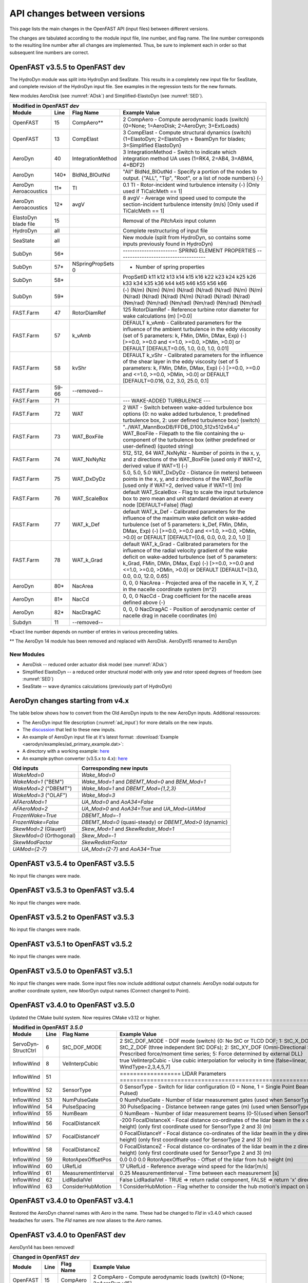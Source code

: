 .. _api_change:

API changes between versions
============================

This page lists the main changes in the OpenFAST API (input files) between different versions.

The changes are tabulated according to the module input file, line number, and flag name.
The line number corresponds to the resulting line number after all changes are implemented.
Thus, be sure to implement each in order so that subsequent line numbers are correct.



OpenFAST v3.5.5 to OpenFAST dev
----------------------------------

The HydroDyn module was split into HydroDyn and SeaState.  This results in a
completely new input file for SeaState, and complete revision of the HydroDyn
input file.  See examples in the regression tests for the new formats.

New modules AeroDisk (see :numref:`ADsk`) and Simplified-ElastoDyn (see :numref:`SED`).

============================================= ======= ==================== ========================================================================================================================================================================================================
Modified in OpenFAST `dev`
-----------------------------------------------------------------------------------------------------------------------------------------------------------------------------------------------------------------------------------------------------------------------------------
Module                                        Line    Flag Name            Example Value
============================================= ======= ==================== ========================================================================================================================================================================================================
OpenFAST                                      15      CompAero\**          2   CompAero        - Compute aerodynamic loads (switch) {0=None; 1=AeroDisk; 2=AeroDyn; 3=ExtLoads}
OpenFAST                                      13      CompElast            3   CompElast       - Compute structural dynamics (switch) {1=ElastoDyn; 2=ElastoDyn + BeamDyn for blades; 3=Simplified ElastoDyn}
AeroDyn                                       40      IntegrationMethod    3   IntegrationMethod  - Switch to indicate which integration method UA uses (1=RK4, 2=AB4, 3=ABM4, 4=BDF2)
AeroDyn                                       140\*   BldNd_BlOutNd        "All"  BldNd_BlOutNd   - Specify a portion of the nodes to output. {"ALL", "Tip", "Root", or a list of node numbers} (-)
AeroDyn Aeroacoustics                         11\*    TI                   0.1 TI   - Rotor-incident wind turbulence intensity (-) [Only used if TiCalcMeth == 1]
AeroDyn Aeroacoustics                         12\*    avgV                 8 avgV   - Average wind speed used to compute the section-incident turbulence intensity (m/s) [Only used if TiCalcMeth == 1]
ElastoDyn blade file                          15                           Removal of the `PitchAxis` input column
HydroDyn                                       all                         Complete restructuring of input file
SeaState                                       all                         New module (split from HydroDyn, so contains some inputs previously found in HydroDyn)
SubDyn                                        56\*                                             ----------------------- SPRING ELEMENT PROPERTIES -------------------------------------
SubDyn                                        57\*    NSpringPropSets  0                         - Number of spring properties
SubDyn                                        58\*                                             PropSetID   k11     k12     k13     k14     k15     k16     k22     k23     k24     k25     k26     k33     k34     k35     k36     k44      k45      k46      k55      k56      k66
SubDyn                                        59\*                                             (-)      (N/m)   (N/m)   (N/m)  (N/rad) (N/rad) (N/rad)  (N/m)   (N/m)  (N/rad) (N/rad) (N/rad)  (N/m)  (N/rad) (N/rad) (N/rad) (Nm/rad) (Nm/rad) (Nm/rad) (Nm/rad) (Nm/rad) (Nm/rad)  
FAST.Farm                                     47      RotorDiamRef         125           RotorDiamRef       - Reference turbine rotor diameter for wake calculations (m) [>0.0]
FAST.Farm                                     57      k_vAmb               DEFAULT       k_vAmb        - Calibrated parameters for the influence of the ambient turbulence in the eddy viscosity (set of 5 parameters: k, FMin, DMin, DMax, Exp) (-) [>=0.0, >=0.0 and <=1.0, >=0.0, >DMin, >0.0] or DEFAULT [DEFAULT=0.05, 1.0, 0.0, 1.0, 0.01]
FAST.Farm                                     58      kvShr                DEFAULT       k_vShr        - Calibrated parameters for the influence of the shear layer in the eddy viscosity (set of 5 parameters: k, FMin, DMin, DMax, Exp) (-) [>=0.0, >=0.0 and <=1.0, >=0.0, >DMin, >0.0] or DEFAULT [DEFAULT=0.016, 0.2, 3.0, 25.0, 0.1]
FAST.Farm                                     59-66   --removed--
FAST.Farm                                     71                           --- WAKE-ADDED TURBULENCE ---
FAST.Farm                                     72       WAT                 2                  WAT                - Switch between wake-added turbulence box options {0: no wake added turbulence, 1: predefined turbulence box, 2: user defined turbulence box} (switch)
FAST.Farm                                     73       WAT_BoxFile         "../WAT_MannBoxDB/FFDB_D100_512x512x64.u" WAT_BoxFile  - Filepath to the file containing the u-component of the turbulence box (either predefined or user-defined) (quoted string)
FAST.Farm                                     74       WAT_NxNyNz          512, 512, 64       WAT_NxNyNz         - Number of points in the x, y, and z directions of the WAT_BoxFile [used only if WAT=2, derived value if WAT=1] (-)
FAST.Farm                                     75       WAT_DxDyDz          5.0, 5.0, 5.0      WAT_DxDyDz         - Distance (in meters) between points in the x, y, and z directions of the WAT_BoxFile [used only if WAT=2, derived value if WAT=1] (m)
FAST.Farm                                     76       WAT_ScaleBox        default            WAT_ScaleBox       - Flag to scale the input turbulence box to zero mean and unit standard deviation at every node [DEFAULT=False] (flag)
FAST.Farm                                     77       WAT_k_Def           default            WAT_k_Def          - Calibrated parameters for the influence of the maximum wake deficit on wake-added turbulence (set of 5 parameters: k_Def, FMin, DMin, DMax, Exp) (-) [>=0.0, >=0.0 and <=1.0, >=0.0, >DMin, >0.0] or DEFAULT [DEFAULT=[0.6, 0.0, 0.0, 2.0, 1.0 ]]
FAST.Farm                                     78       WAT_k_Grad          default            WAT_k_Grad         - Calibrated parameters for the influence of the radial velocity gradient of the wake deficit on wake-added turbulence (set of 5 parameters: k_Grad, FMin, DMin, DMax, Exp) (-) [>=0.0, >=0.0 and <=1.0, >=0.0, >DMin, >0.0] or DEFAULT [DEFAULT=[3.0, 0.0, 0.0, 12.0, 0.65]                   
AeroDyn                                       80\*     NacArea             0, 0, 0            NacArea            - Projected area of the nacelle in X, Y, Z in the nacelle coordinate system (m^2)
AeroDyn                                       81\*     NacCd               0, 0, 0            NacCd              - Drag coefficient for the nacelle areas defined above (-)
AeroDyn                                       82\*     NacDragAC           0, 0, 0            NacDragAC          - Position of aerodynamic center of nacelle drag in nacelle coordinates (m)
Subdyn                                        11       --removed--
============================================= ======= ==================== ========================================================================================================================================================================================================

\*Exact line number depends on number of entries in various preceeding tables.

\*\* The AeroDyn 14 module has been removed and replaced with AeroDisk.  AeroDyn15 renamed to AeroDyn

New Modules
~~~~~~~~~~~

- AeroDisk             -- reduced order actuator disk model  (see :numref:`ADsk`)
- Simplified ElastoDyn -- a reduced order structural model with only yaw and rotor speed degrees of freedom (see :numref:`SED`)
- SeaState             -- wave dynamics calculations (previously part of HydroDyn)


.. _api_change_ad4x:

AeroDyn changes starting from v4.x
----------------------------------

The table below shows how to convert from the Old AeroDyn inputs to the new AeroDyn inputs.
Additional ressources:

- The AeroDyn input file description (:numref:`ad_input`) for more details on the new inputs.

- The `discussion <https://github.com/OpenFAST/openfast/discussions/1895>`__ that led to these new inputs.

- An example of AeroDyn input file at it's latest format: :download:`Example <aerodyn/examples/ad_primary_example.dat>`: 

- A directory with a working example: `here <https://github.com/OpenFAST/r-test/blob/dev/modules/aerodyn/ad_BAR_OLAF/OpenFAST_BAR_00_AeroDyn.dat>`__

- An example python converter (v3.5.x to 4.x): `here <https://github.com/OpenFAST/openfast_toolbox/blob/dev/openfast_toolbox/converters/examples/Main_AD30_AD40.py>`__


=========================== ========================================================= 
Old inputs                  Corresponding new inputs                                  
=========================== ========================================================= 
`WakeMod=0`                 `Wake_Mod=0`                                              
`WakeMod=1` ("BEM")         `Wake_Mod=1` and `DBEMT_Mod=0` and `BEM_Mod=1`            
`WakeMod=2` ("DBEMT")       `Wake_Mod=1` and `DBEMT_Mod={1,2,3}`                      
`WakeMod=3` ("OLAF")        `Wake_Mod=3`                                              
`AFAeroMod=1`               `UA_Mod=0` and `AoA34=False`                              
`AFAeroMod=2`               `UA_Mod>0` and `AoA34=True` and `UA_Mod=UAMod`
`FrozenWake=True`           `DBEMT_Mod=-1`                                            
`FrozenWake=False`          `DBEMT_Mod=0` (quasi-steady) or `DBEMT_Mod>0` (dynamic)   
`SkewMod=2` (Glauert)       `Skew_Mod=1` and `SkewRedistr_Mod=1`                      
`SkewMod=0` (Orthogonal)    `Skew_Mod=-1`                                             
`SkewModFactor`             `SkewRedistrFactor`
`UAMod={2-7}`               `UA_Mod={2-7}` and `AoA34=True`                           
=========================== ========================================================= 


OpenFAST v3.5.4 to OpenFAST v3.5.5
----------------------------------

No input file changes were made.


OpenFAST v3.5.3 to OpenFAST v3.5.4 
----------------------------------

No input file changes were made.


OpenFAST v3.5.2 to OpenFAST v3.5.3 
----------------------------------

No input file changes were made.


OpenFAST v3.5.1 to OpenFAST v3.5.2 
----------------------------------

No input file changes were made.


OpenFAST v3.5.0 to OpenFAST v3.5.1 
----------------------------------

No input file changes were made.  Some input files now include additional
output channels:  AeroDyn nodal outputs for another coordinate system, new
MoorDyn output names (Connect changed to Point).



OpenFAST v3.4.0 to OpenFAST v3.5.0 
----------------------------------

Updated the CMake build system.  Now requires CMake v3.12 or higher.

============================================= ==== ==================== ========================================================================================================================================================================================================
Modified in OpenFAST `3.5.0`
--------------------------------------------------------------------------------------------------------------------------------------------------------------------------------------------------------------------------------------------------------------------------------
Module                                        Line  Flag Name           Example Value
============================================= ==== ==================== ========================================================================================================================================================================================================
ServoDyn-StructCtrl                            6   StC_DOF_MODE         2   StC_DOF_MODE - DOF mode (switch) {0: No StC or TLCD DOF; 1: StC_X_DOF, StC_Y_DOF, and/or StC_Z_DOF (three independent StC DOFs); 2: StC_XY_DOF (Omni-Directional StC); 3: TLCD; 4: Prescribed force/moment time series; 5: Force determined by external DLL}
InflowWind                                     8   VelInterpCubic              true   VelInterpCubic      - Use cubic interpolation for velocity in time (false=linear, true=cubic) [Used with WindType=2,3,4,5,7]
InflowWind                                     51                       ================== LIDAR Parameters ===========================================================================
InflowWind                                     52  SensorType                     0   SensorType          - Switch for lidar configuration (0 = None, 1 = Single Point Beam(s), 2 = Continuous, 3 = Pulsed)
InflowWind                                     53  NumPulseGate                   0   NumPulseGate        - Number of lidar measurement gates (used when SensorType = 3)
InflowWind                                     54  PulseSpacing                  30   PulseSpacing        - Distance between range gates (m) (used when SensorType = 3)
InflowWind                                     55  NumBeam                        0   NumBeam             - Number of lidar measurement beams (0-5)(used when SensorType = 1)
InflowWind                                     56  FocalDistanceX              -200   FocalDistanceX      - Focal distance co-ordinates of the lidar beam in the x direction (relative to hub height) (only first coordinate used for SensorType 2 and 3) (m)
InflowWind                                     57  FocalDistanceY                 0   FocalDistanceY      - Focal distance co-ordinates of the lidar beam in the y direction (relative to hub height) (only first coordinate used for SensorType 2 and 3) (m)
InflowWind                                     58  FocalDistanceZ                 0   FocalDistanceZ      - Focal distance co-ordinates of the lidar beam in the z direction (relative to hub height) (only first coordinate used for SensorType 2 and 3) (m)
InflowWind                                     59  RotorApexOffsetPos   0.0 0.0 0.0   RotorApexOffsetPos  - Offset of the lidar from hub height (m)
InflowWind                                     60  URefLid                       17   URefLid             - Reference average wind speed for the lidar[m/s]
InflowWind                                     61  MeasurementInterval         0.25   MeasurementInterval - Time between each measurement [s]
InflowWind                                     62  LidRadialVel               False   LidRadialVel        - TRUE => return radial component, FALSE => return 'x' direction estimate
InflowWind                                     63  ConsiderHubMotion              1   ConsiderHubMotion   - Flag whether to consider the hub motion's impact on Lidar measurements
============================================= ==== ==================== ========================================================================================================================================================================================================



OpenFAST v3.4.0 to OpenFAST v3.4.1 
----------------------------------

Restored the AeroDyn channel names with `Aero` in the name.  These had be
changed to `Fld` in v3.4.0 which caused headaches for users.  The `Fld` names
are now aliases to the `Aero` names.


OpenFAST v3.4.0 to OpenFAST dev
----------------------------------

AeroDyn14 has been removed!

============================================= ==== ================= ========================================================================================================================================================================================================
Changed in OpenFAST `dev`
-----------------------------------------------------------------------------------------------------------------------------------------------------------------------------------------------------------------------------------------------------------------------------
Module                                        Line  Flag Name        Example Value
============================================= ==== ================= ========================================================================================================================================================================================================
OpenFAST                                      15   CompAero             2   CompAero        - Compute aerodynamic loads (switch) {0=None; 2=AeroDyn v15}
============================================= ==== ================= ========================================================================================================================================================================================================





OpenFAST v3.3.0 to OpenFAST v3.4.0 
----------------------------------

============================================= ==== ================= ========================================================================================================================================================================================================
Added in OpenFAST `3.4.0`
-----------------------------------------------------------------------------------------------------------------------------------------------------------------------------------------------------------------------------------------------------------------------------
Module                                        Line  Flag Name        Example Value
============================================= ==== ================= ========================================================================================================================================================================================================
FAST.Farm                                     42\* ModWake           1          Mod_Wake          - Switch between wake formulations {1:Polar, 2:Curl, 3:Cartesian} (-) (switch)
FAST.Farm                                     67   CurlSection       --- CURLED-WAKE PARAMETERS [only used if Mod_Wake=2 or 3] ---
FAST.Farm                                     68   Swirl             DEFAULT    Swirl             - Switch to include swirl velocities in wake (-) (switch) [DEFAULT=True]
FAST.Farm                                     69   k_VortexDecay     DEFAULT    k_VortexDecay     - Vortex decay constant for curl (-) [DEFAULT=0.01] [only used if Mod_Wake=2]
FAST.Farm                                     70   NumVortices       DEFAULT    NumVortices       - The number of vortices in the curled wake model (-) [DEFAULT=100] [only used if Mod_Wake=2]
FAST.Farm                                     71   sigma_D           DEFAULT    sigma_D           - The width of the vortices in the curled wake model non-dimensionalized by rotor diameter (-) [DEFAULT=0.2] [only used if Mod_Wake=2]
FAST.Farm                                     72   FilterInit        DEFAULT    FilterInit        - Switch to filter the initial wake plane deficit and select the number of grid points for the filter {0: no filter, 1: filter of size 1} or DEFAULT [DEFAULT=1] (switch)
FAST.Farm                                     73   k_vCurl           DEFAULT    k_vCurl           - Calibrated parameter for scaling the eddy viscosity in the curled-wake model (-) [>=0] or DEFAULT [DEFAULT=2.0 ]  
FAST.Farm                                     74   Mod_Projection    DEFAULT    Mod_Projection    - Switch to select how the wake plane velocity is projected in AWAE {1: keep all components, 2: project against plane normal} or DEFAULT [DEFAULT=1: if Mod_Wake is 1 or 3, or DEFAULT=2: if Mod_Wake is 2] (switch)
FAST.Farm                                     91   OutAllPlanes      DEFAULT    OutAllPlanes      - Output all wake planes at all time steps. [DEFAULT=False]
AeroDyn 15                                    13   Buoyancy          True       Buoyancy          - Include buoyancy effects? (flag)
AeroDyn 15                                    65   HubPropsSection   ======  Hub Properties ============================================================================== [used only when Buoyancy=True]
AeroDyn 15                                    66   VolHub            7.0        VolHub            - Hub volume (m^3)
AeroDyn 15                                    67   HubCenBx          0.5        HubCenBx          - Hub center of buoyancy x direction offset (m)
AeroDyn 15                                    68   NacPropsSection   ======  Nacelle Properties ========================================================================== [used only when Buoyancy=True]
AeroDyn 15                                    69   VolNac            32.0       VolNac            - Nacelle volume (m^3)
AeroDyn 15                                    70   NacCenB           0.4,0,0    NacCenB           - Position of nacelle center of buoyancy from yaw bearing in nacelle coordinates (m)
AeroDyn 15                                    71   TFinPropsSection  ======  Tail fin Aerodynamics ======================================================================== 
AeroDyn 15                                    72   TFinAero          True      TFinAero            - Calculate tail fin aerodynamics model (flag)
AeroDyn 15                                    73   TFinFile\$        "AD_Fin.dat"  TFinFile        - Input file for tail fin aerodynamics [used only when TFinAero=True]
AeroDyn 15                                         TwrCb             1.0        [additional column in *Tower Influence and Aerodynamics* table]
AeroDyn blade                                      BlCb              0.187      [additional column in *Blade Properties* table]
AeroDyn blade                                      BlCenBn           0.3        [additional column in *Blade Properties* table]
AeroDyn blade                                      BlCenBt           0.1        [additional column in *Blade Properties* table]
OLAF                                          18   nNWPanelFree      180       nNWPanelFree       - Number of free near-wake panels (-) {default: nNWPanels}
OLAF                                          19   nFWPanels         900       nFWPanels          - Number of far-wake panels (-) {default: 0}
OLAF                                          20   nFWPanelsFree     0         nFWPanelsFree      - Number of free far-wake panels (-) {default: nFWPanels}
============================================= ==== ================= ========================================================================================================================================================================================================

\*Exact line number depends on number of entries in various preceeding tables.

\$ The content of the tail fin input file is described in :numref:`TF_tf_input-file`.

**New Default Values**:
The following default value were changed 

- OLAF *VelocityMethod* is now 2 (particle tree), previous value 1 (n^2 BiotSavart law on segments). 
- OLAF *WakeRegMethod* is now 3 (increasing with wake age), previous value was 1 (constant).
- OLAF *nVTKBlades* is now 0 (no wake panels output), previous value was 1 (wake panels output for blade 1)


============================================= ==== =============== ========================================================================================================================================================================================================
Removed in OpenFAST v3.4.0
---------------------------------------------------------------------------------------------------------------------------------------------------------------------------------------------------------------------------------------------------------------------------
Module                                        Line  Flag Name        Example Value
============================================= ==== =============== ========================================================================================================================================================================================================
OLAF                                          18   WakeLength      900     WakeLength         Total wake distance [integer] (number of time steps)
OLAF                                          19   FreeWakeLength  0       FreeWakeLength     Wake length that is free [integer] (number of time steps) {default: WakeLength}
============================================= ==== =============== ========================================================================================================================================================================================================



OpenFAST v3.2.0 to OpenFAST v3.3.0
----------------------------------


============================================= ==== ================= ========================================================================================================================================================================================================
Added in OpenFAST `3.3.0`
-----------------------------------------------------------------------------------------------------------------------------------------------------------------------------------------------------------------------------------------------------------------------------
Module                                        Line  Flag Name        Example Value
============================================= ==== ================= ========================================================================================================================================================================================================
FAST.Farm                                     9    ModWaveField      2           Mod_WaveField     - Wave field handling (-) (switch) {1: use individual HydroDyn inputs without adjustment, 2: adjust wave phases based on turbine offsets from farm origin}
FAST.Farm                                     10   Mod_SharedMooring 0           Mod_SharedMooring - Shared mooring system model (switch) {0: None, 3=MoorDyn}}
FAST.Farm                                     13   na                ------ SHARED MOORING SYSTEM ------ [used only for Mod_SharedMoor>0]
FAST.Farm                                     14   SharedMoorFile    ""          SharedMoorFile   -  Name of file containing shared mooring system input parameters (quoted string) [used only when Mod_SharedMooring > 0]
FAST.Farm                                     15   DT_Mooring        0.04        DT_Mooring       -  Time step for farm-level mooring coupling with each turbine (s) [used only when Mod_SharedMooring > 0]
AeroDyn driver                                54\* WrVTK_Type        1           WrVTK_Type       - VTK visualization data type: (switch) {1=surfaces; 2=lines; 3=both}
============================================= ==== ================= ========================================================================================================================================================================================================


============================================= ==== =============== ========================================================================================================================================================================================================
Modified in OpenFAST v3.3.0
---------------------------------------------------------------------------------------------------------------------------------------------------------------------------------------------------------------------------------------------------------------------------
Module                                        Line  Flag Name        Example Value
============================================= ==== =============== ========================================================================================================================================================================================================
MoorDyn\&                                     5    na                Name     Diam      MassDen       EA    BA/-zeta    EI    Cd      Ca     CdAx   CaAx
MoorDyn\&                                     6    na                (-)       (m)      (kg/m)        (N)    (N-s/-)    (-)   (-)     (-)    (-)    (-)
MoorDyn\&                                     7    na                main     0.0766    113.35     7.536E8     -1.0      0    2.0     0.8    0.4   0.25
MoorDyn\&                                     8\*  na                ---------------------- POINTS --------------------------------
MoorDyn\&                                     9\*  na                ID     Attachment   X          Y         Z      M      V       CdA   CA
MoorDyn\&                                     10\* na                (-)    (-)         (m)        (m)       (m)    (kg)   (m^3)   (m^2)  (-)
MoorDyn\&                                     11\* na                1      Fixed     418.8      725.383   -200.0     0      0       0     0
MoorDyn\&                                     17\* na                ---------------------- LINES --------------------------------------
MoorDyn\&                                     18\* na                ID      LineType   AttachA   AttachB  UnstrLen  NumSegs   Outputs
MoorDyn\&                                     19\* na                (-)       (-)       (-)       (-)         (m)      (-)         (-)
MoorDyn\&                                     20\* na                1         main       1         4        835.35      20          -
============================================= ==== =============== ========================================================================================================================================================================================================

\&MoorDyn has undergone an extensive revision that leaves few lines unchanged. We recommend looking at a sample input file for the 5MW_OC4Semi_WSt_WavesWN regression test for reference rather than line by line changes in the above tables.


============================================= ==== =============== ========================================================================================================================================================================================================
Removed in OpenFAST v3.3.0
---------------------------------------------------------------------------------------------------------------------------------------------------------------------------------------------------------------------------------------------------------------------------
Module                                        Line  Flag Name        Example Value
============================================= ==== =============== ========================================================================================================================================================================================================
MoorDyn\&                                     5    NTypes            1        NTypes    - number of LineTypes
MoorDyn\&                                     10\* NConnects         6        NConnects - number of connections including anchors and fairleads
MoorDyn\&                                     20\* NLines            3        NLines    - number of line objects
============================================= ==== =============== ========================================================================================================================================================================================================

\*Exact line number depends on number of entries in various preceeding tables.

\&MoorDyn has undergone an extensive revision that leaves few lines unchanged. We recommend looking at a sample input file for the 5MW_OC4Semi_WSt_WavesWN regression test for reference rather than line by line changes in the above tables.



OpenFAST v3.1.0 to OpenFAST v3.2.0
----------------------------------

============================================= ==== =============== ========================================================================================================================================================================================================
Added in OpenFAST v3.2.0 
---------------------------------------------------------------------------------------------------------------------------------------------------------------------------------------------------------------------------------------------------------------------------
Module                                        Line  Flag Name        Example Value
============================================= ==== =============== ========================================================================================================================================================================================================
TurbSim                                       13   WrHAWCFF         False      WrHAWCFF          - Output full-field time-series data in HAWC form?  (Generates RootName-u.bin, RootName-v.bin, RootName-w.bin, RootName.hawc)
============================================= ==== =============== ========================================================================================================================================================================================================

============================================= ==== =============== ========================================================================================================================================================================================================
Removed in OpenFAST v3.2.0 
---------------------------------------------------------------------------------------------------------------------------------------------------------------------------------------------------------------------------------------------------------------------------
Module                                        Line  Flag Name        Example Value
============================================= ==== =============== ========================================================================================================================================================================================================
TurbSim                                       14   Clockwise        True           Clockwise       - Clockwise rotation looking downwind? (used only for full-field binary files - not necessary for AeroDyn)
============================================= ==== =============== ========================================================================================================================================================================================================



OpenFAST v3.0.0 to OpenFAST v3.1.0
----------------------------------

============================================= ==== =============== ========================================================================================================================================================================================================
Added in OpenFAST v3.1.0
---------------------------------------------------------------------------------------------------------------------------------------------------------------------------------------------------------------------------------------------------------------------------
Module                                        Line  Flag Name        Example Value
============================================= ==== =============== ========================================================================================================================================================================================================
ServoDyn                                      60   AeroControlSec  ---------------------- AERODYNAMIC FLOW CONTROL --------------------------------
ServoDyn                                      61   AfCmode         0             AfCmode      - Airfoil control mode {0: none, 1: cosine wave cycle, 4: user-defined from Simulink/Labview, 5: user-defined from Bladed-style DLL} (switch)
ServoDyn                                      62   AfC_Mean        0             AfC_Mean     - Mean level for cosine cycling or steady value (-) [used only with AfCmode==1]
ServoDyn                                      63   AfC_Amp         0             AfC_Amp      - Amplitude for cosine cycling of flap signal (-) [used only with AfCmode==1]
ServoDyn                                      64   AfC_Phase       0             AfC_Phase    - Phase relative to the blade azimuth (0 is vertical) for cosine cycling of flap signal (deg) [used only with AfCmode==1]
ServoDyn                                      74   CablesSection   ---------------------- CABLE CONTROL -------------------------------------------
ServoDyn                                      75   CCmode          0          CCmode            - Cable control mode {0: none, 4: user-defined from Simulink/Labview, 5: user-defined from Bladed-style DLL} (switch)
HydroDyn driver                               6    WtrDens         1025       WtrDens           - Water density (kg/m^3)
HydroDyn driver                               7    WtrDpth         200        WtrDpth           - Water depth (m)
HydroDyn driver                               8    MSL2SWL         0          MSL2SWL           - Offset between still-water level and mean sea level (m) [positive upward]
OpenFAST                                      21   MHK             0          MHK               - MHK turbine type (switch) {0=Not an MHK turbine; 1=Fixed MHK turbine; 2=Floating MHK turbine}
OpenFAST                                      22   EnvCondSection  ---------------------- ENVIRONMENTAL CONDITIONS --------------------------------
OpenFAST                                      23   Gravity         9.80665    Gravity           - Gravitational acceleration (m/s^2)
OpenFAST                                      24   AirDens         1.225      AirDens           - Air density (kg/m^3)
OpenFAST                                      25   WtrDens         1025       WtrDens           - Water density (kg/m^3)
OpenFAST                                      26   KinVisc         1.464E-05  KinVisc           - Kinematic viscosity of working fluid (m^2/s)
OpenFAST                                      27   SpdSound        335        SpdSound          - Speed of sound in air (m/s)
OpenFAST                                      28   Patm            103500     Patm              - Atmospheric pressure (Pa) [used only for an MHK turbine cavitation check]
OpenFAST                                      29   Pvap            1700       Pvap              - Vapour pressure of working fluid (Pa) [used only for an MHK turbine cavitation check]
OpenFAST                                      30   WtrDpth         50         WtrDpth           - Water depth (m)
OpenFAST                                      31   MSL2SWL         0          MSL2SWL           - Offset between still-water level and mean sea level (m) [positive upward]
AeroDyn 15                                    39   UAStartRad      0.25       UAStartRad        - Starting radius for dynamic stall (fraction of rotor radius) [used only when AFAeroMod=2; if line is missing UAStartRad=0]
AeroDyn 15                                    40   UAEndRad        0.95       UAEndRad          - Ending radius for dynamic stall (fraction of rotor radius) [used only when AFAeroMod=2; if line is missing UAEndRad=1]
AeroDyn driver                                34   Twr2Shft        3.09343    Twr2Shft          - Vertical distance from the tower-top to the rotor shaft (m)
AirFoilTables                                 12\* alphaUpper      5.0        alphaUpper        ! Angle of attack at upper boundary of fully-attached region. (deg) [used only when UAMod=5] ! THIS IS AN OPTIONAL LINE; if omitted, it will be calculated from the polar data
AirFoilTables                                 13\* alphaLower      \-3.0      alphaLower        ! Angle of attack at lower boundary of fully-attached region. (deg) [used only when UAMod=5] ! THIS IS AN OPTIONAL LINE; if omitted, it will be calculated from the polar data 		   
AirFoilTables                                 42\* UACutout_delta  "DEFAULT"  UACutout_delta    ! Delta angle of attack below UACutout where unsteady aerodynamics begin to turn off (blend with steady solution) (deg) [Specifying the string "Default" sets UACutout_delta to 5 degrees] ! THIS IS AN OPTIONAL LINE; if omitted, it will be set to its default value
FASTFarm                                      28   Mod_Wake        1          Mod_Wake          -  Switch between wake formulations {1:Polar, 2:Curl, 3:Cartesian} (-) (switch)
FASTFarm                                      62   Swirl           False      Swirl             - Switch to include swirl velocities in wake [only used if Mod_Wake=2 or Mod_Wake=3] (-) (switch)
FASTFarm                                      63   k_VortexDecay   0.         k_VortexDecay     - Vortex decay constant for curl (-)
FASTFarm                                      64   NumVortices     DEFAULT    NumVortices       - The number of vortices in the curled wake model (-) [DEFAULT=100]
FASTFarm                                      65   sigma_D         DEFAULT    sigma_D           - The width of the vortices in the curled wake model non-dimesionalized by rotor diameter (-) [DEFAULT=0.2]
FASTFarm                                      66   FilterInit      DEFAULT    FilterInit        - Switch to filter the initial wake plane deficit and select the number of grid points for the filter {0: no filter, 1: filter of size 1} or DEFAULT [DEFAULT=1] [unused for Mod_Wake=1] (switch)
FASTFarm                                      67   k_vCurl         20         k_vCurl           - Calibrated parameter for scaling the eddy viscosity in the curled-wake model (-) [only used if Mod_Wake=2 or Mod_Wake=3] [>=0] or DEFAULT [DEFAULT=2.0 ]  
FASTFarm                                      68   Mod_Projection  DEFAULT    Mod_Projection    - Switch to select how the wake plane velocity is project
FASTFarm                                      85   OutAllPlanes    True       OutAllPlanes      - Output all wake planes at all time steps. [DEFAULT=False]
============================================= ==== =============== ========================================================================================================================================================================================================



\*non-comment line count, excluding lines contained if NumCoords is not 0, and including all OPTIONAL lines in the UA coefficients table.

============================================= ==== =============== ========================================================================================================================================================================================================
Modified in OpenFAST v3.1.0
---------------------------------------------------------------------------------------------------------------------------------------------------------------------------------------------------------------------------------------------------------------------------
Module                                        Line  Flag Name        Example Value
============================================= ==== =============== ========================================================================================================================================================================================================
AeroDyn                                       16   AirDens         "default"  AirDens           - Air density (kg/m^3)
AeroDyn                                       17   KinVisc         "default"  KinVisc           - Kinematic viscosity of working fluid (m^2/s)
AeroDyn                                       18   SpdSound        "default"  SpdSound          - Speed of sound in air (m/s)
AeroDyn                                       19   Patm            "default"  Patm              - Atmospheric pressure (Pa) [used only when CavitCheck=True]
AeroDyn                                       20   Pvap            "default"  Pvap              - Vapour pressure of working fluid (Pa) [used only when CavitCheck=True]
HydroDyn                                      5    WtrDens         "default"  WtrDens           - Water density (kg/m^3)
HydroDyn                                      6    WtrDpth         "default"  WtrDpth           - Water depth (meters)
HydroDyn                                      7    MSL2SWL         "default"  MSL2SWL           - Offset between still-water level and mean sea level (meters) [positive upward; unused when WaveMod = 6; must be zero if PotMod=1 or 2]
============================================= ==== =============== ========================================================================================================================================================================================================

============================================= ==== =============== ========================================================================================================================================================================================================
Removed in OpenFAST v3.1.0
---------------------------------------------------------------------------------------------------------------------------------------------------------------------------------------------------------------------------------------------------------------------------
Module                                        Line  Flag Name        Example Value
============================================= ==== =============== ========================================================================================================================================================================================================
AeroDyn                                       21   FluidDepth      0.5        FluidDepth        - Water depth above mid-hub height (m) [used only when CavitCheck=True]
ElastoDyn                                     7    EnvCondSection  ---------------------- ENVIRONMENTAL CONDITION ---------------------------------
ElastoDyn                                     8    Gravity         9.80665    Gravity           - Gravitational acceleration (m/s^2)
============================================= ==== =============== ========================================================================================================================================================================================================

- The AeroDyn driver input file was completely rewritten. You may consult the following examples for a :download:`single rotor <./aerodyn/examples/ad_driver_example.dvr>` and :download:`multiple rotors <./aerodyn/examples/ad_driver_multiple.dvr>` in addition to the :ref:`AeroDyn driver documentation<ad_driver>`.


-  SubDyn  

   -  SubDyn Driver, applied loads input:

============== ==== ================== =============================================================================================================================================================================
Added 
--------------------------------------------------------------------------------------------------------------------------------------------------------------------------------------------------------------------
 Module        Line  Flag Name          Example Value
============== ==== ================== =============================================================================================================================================================================
SubDyn driver    21 [separator line]   ---------------------- LOADS --------------------------------------------------------------------
SubDyn driver    22 nAppliedLoads              1    nAppliedLoads  - Number of applied loads at given nodes false   
SubDyn driver    23 ALTableHeader      ALJointID    Fx     Fy    Fz     Mx     My     Mz   UnsteadyFile
SubDyn driver    24 ALTableUnit           (-)       (N)    (N)   (N)   (Nm)   (Nm)   (Nm)     (-)
SubDyn driver    25 ALTableLine1           10       0.0    0.0   0.0    0.0   0.0     0.0     ""
============== ==== ================== =============================================================================================================================================================================

  
   -  SubDyn: the lines at n+1 and n+2 below were inserted after line n.

============== ==== ================== =============================================================================================================================================================================
Added 
--------------------------------------------------------------------------------------------------------------------------------------------------------------------------------------------------------------------
 Module        Line  Flag Name          Example Value
============== ==== ================== =============================================================================================================================================================================
SubDyn           n  OutCOSM            Output cosine matrices with the selected output member forces (flag)
SubDyn         n+1  OutCBModes         Output Guyan and Craig-Bampton modes {0: No output, 1: JSON output}, (flag) 
SubDyn         n+2  OutFEMModes        Output first 30 FEM modes {0: No output, 1: JSON output} (flag)
============== ==== ================== =============================================================================================================================================================================



OpenFAST v2.6.0 to OpenFAST v3.0.0
----------------------------------

**ServoDyn Changes**

-  The input file parser is updated to a keyword/value pair based input.
   Each entry must have a corresponding keyword with the same spelling as
   expected.
-  The TMD submodule of ServoDyn is replaced by an updated Structural Control
   module (StC) with updated capabilities and input file.

============================================= ==== =============== ========================================================================================================================================================================================================
Removed in OpenFAST v3.0.0
---------------------------------------------------------------------------------------------------------------------------------------------------------------------------------------------------------------------------------------------------------------------------
Module                                        Line  Flag Name        Example Value
============================================= ==== =============== ========================================================================================================================================================================================================
ServoDyn                                      60   na              ---------------------- TUNED MASS DAMPER ---------------------------------------
ServoDyn                                      61   CompNTMD        False         CompNTMD     - Compute nacelle tuned mass damper {true/false} (flag)
ServoDyn                                      62   NTMDfile        "NRELOffshrBsline5MW_ServoDyn_TMD.dat"    NTMDfile     - Name of the file for nacelle tuned mass damper (quoted string) [unused when CompNTMD is false]
ServoDyn                                      63   CompTTMD        False         CompTTMD     - Compute tower tuned mass damper {true/false} (flag)
ServoDyn                                      64   TTMDfile        "NRELOffshrBsline5MW_ServoDyn_TMD.dat"    TTMDfile     - Name of the file for tower tuned mass damper (quoted string) [unused when CompTTMD is false]
============================================= ==== =============== ========================================================================================================================================================================================================

============================================= ==== =============== ========================================================================================================================================================================================================
Added in OpenFAST v3.0.0
---------------------------------------------------------------------------------------------------------------------------------------------------------------------------------------------------------------------------------------------------------------------------
Module                                        Line  Flag Name        Example Value
============================================= ==== =============== ========================================================================================================================================================================================================
ServoDyn                                      60   na              ---------------------- STRUCTURAL CONTROL --------------------------------------
ServoDyn                                      61   NumBStC            0             NumBStC      - Number of blade structural controllers (integer)
ServoDyn                                      62   BStCfiles          "unused"      BStCfiles    - Name of the files for blade structural controllers (quoted strings) [unused when NumBStC==0]
ServoDyn                                      63   NumNStC            0             NumNStC      - Number of nacelle structural controllers (integer)
ServoDyn                                      64   NStCfiles          "unused"      NStCfiles    - Name of the files for nacelle structural controllers (quoted strings) [unused when NumNStC==0]
ServoDyn                                      65   NumTStC            0             NumTStC      - Number of tower structural controllers (integer)
ServoDyn                                      66   TStCfiles          "unused"      TStCfiles    - Name of the files for tower structural controllers (quoted strings) [unused when NumTStC==0]
ServoDyn                                      67   NumSStC            0             NumSStC      - Number of substructure structural controllers (integer)
ServoDyn                                      68   SStCfiles          "unused"      SStCfiles    - Name of the files for substructure structural controllers (quoted strings) [unused when NumSStC==0]
============================================= ==== =============== ========================================================================================================================================================================================================



OpenFAST v2.5.0 to OpenFAST v2.6.0
----------------------------------

Many changes were applied to SubDyn input file format. You may consult the following example:
:download:`(SubDyn's Input File) <./subdyn/examples/OC4_Jacket_SD_Input.dat>`: 
and the online SubDyn documentation.

============================================= ==== =============== ========================================================================================================================================================================================================
Added in OpenFAST v2.6.0
---------------------------------------------------------------------------------------------------------------------------------------------------------------------------------------------------------------------------------------------------------------------------
Module                                        Line  Flag Name        Example Value
============================================= ==== =============== ========================================================================================================================================================================================================
AeroDyn 15                                         TwrTi               0.0000000E+00  6.0000000E+00  1.0000000E+00  1.0000000E-01                 [additional column in *Tower Influence and Aerodynamics* table]
SubDyn                                         8   GuyanLoadCorr.      False   GuyanLoadCorection  - Include extra moment from lever arm at interface and rotate FEM for floating
SubDyn                                        15   GuyanDampMod        0       GuyanDampMod - Guyan damping {0=none, 1=Rayleigh Damping, 2=user specified 6x6 matrix}
SubDyn                                        16   RayleighDamp        0.001, 0.003   RayleighDamp - Mass and stiffness proportional damping  coefficients (Rayleigh Damping) [only if GuyanDampMod=1]
SubDyn                                        17   GuyanDampSize       6       GuyanDampSize - Guyan damping matrix size (square, 6x6) [only if GuyanDampMod=2]
SubDyn                                        18   GuyanDampMat        0.0000e+00   0.0000e+00   0.0000e+00   0.0000e+00   0.0000e+00   0.0000e+00 
SubDyn                                        -23  GuyanDampMat        0.0000e+00   0.0000e+00   0.0000e+00   0.0000e+00   0.0000e+00   0.0000e+00 
SubDyn                                        na   CablesSection       -------------------------- CABLE PROPERTIES  -------------------------------------
SubDyn                                        na   CablesSection       0   NCablePropSets   - Number of cable cable properties
SubDyn                                        na   CablesSection       PropSetID     EA          MatDens       T0 
SubDyn                                        na   CablesSection          (-)        (N)         (kg/m)        (N) 
SubDyn                                        na   RigidSection        ---------------------- RIGID LINK PROPERTIES ------------------------------------
SubDyn                                        na   RigidSection        0   NRigidPropSets - Number of rigid link properties
SubDyn                                        na   RigidSection        PropSetID   MatDens   
SubDyn                                        na   RigidSection          (-)       (kg/m)
HydroDyn                                      52   NBody              1   NBody          - Number of WAMIT bodies to be used (-) [>=1; only used when PotMod=1. If NBodyMod=1, the WAMIT data contains a vector of size 6*NBody x 1 and matrices of size 6*NBody x 6*NBody; if NBodyMod>1, there are NBody sets of WAMIT data each with a vector of size 6 x 1 and matrices of size 6 x 6]
HydroDyn                                      53   NBodyMod           1   NBodyMod       - Body coupling model {1: include coupling terms between each body and NBody in HydroDyn equals NBODY in WAMIT, 2: neglect coupling terms between each body and NBODY=1 with XBODY=0 in WAMIT, 3: Neglect coupling terms between each body and NBODY=1 with XBODY=/0 in WAMIT} (switch) [only used when PotMod=1]
ServoDyn                                      61   NumBStC            0             NumBStC      - Number of blade structural controllers (integer)
ServoDyn                                      62   BStCfiles          "unused"      BStCfiles    - Name of the files for blade structural controllers (quoted strings) [unused when NumBStC==0]
ServoDyn                                      63   NumNStC            0             NumNStC      - Number of nacelle structural controllers (integer)
ServoDyn                                      64   NStCfiles          "unused"      NStCfiles    - Name of the files for nacelle structural controllers (quoted strings) [unused when NumNStC==0]
ServoDyn                                      65   NumTStC            0             NumTStC      - Number of tower structural controllers (integer)
ServoDyn                                      66   TStCfiles          "unused"      TStCfiles    - Name of the files for tower structural controllers (quoted strings) [unused when NumTStC==0]
ServoDyn                                      67   NumSStC            0             NumSStC      - Number of substructure structural controllers (integer)
ServoDyn                                      68   SStCfiles          "unused"      SStCfiles    - Name of the files for substructure structural controllers (quoted strings) [unused when NumSStC==0]
AirFoilTables                                 12\* alphaUpper          5.0   alphaUpper        ! Angle of attack at upper boundary of fully-attached region. (deg) [used only when UAMod=5] ! THIS IS AN OPTIONAL LINE; if omitted, it will be calculated from the polar data
AirFoilTables                                 13\* alphaLower         \-3.0   alphaLower        ! Angle of attack at lower boundary of fully-attached region. (deg) [used only when UAMod=5] ! THIS IS AN OPTIONAL LINE; if omitted, it will be calculated from the polar data 		   
AirFoilTables                                 42\* UACutout_delta     "DEFAULT"  UACutout_delta  ! Delta angle of attack below UACutout where unsteady aerodynamics begin to turn off (blend with steady solution) (deg) [Specifying the string "Default" sets UACutout_delta to 5 degrees] ! THIS IS AN OPTIONAL LINE; if omitted, it will be set to its default value
============================================= ==== =============== ========================================================================================================================================================================================================

\*non-comment line count, excluding lines contained if NumCoords is not 0, and including all OPTIONAL lines in the UA coefficients table.


============================================= ====== =============== ======================================================================================================================================================================================================
Modified in OpenFAST v2.6.0
---------------------------------------------------------------------------------------------------------------------------------------------------------------------------------------------------------------------------------------------------------------------------
Module                                        Line    Flag Name        Example Value
============================================= ====== =============== ======================================================================================================================================================================================================
AeroDyn 15                                    9      TwrShadow        0   TwrShadow          - Calculate tower influence on wind based on downstream tower shadow (switch) {0=none, 1=Powles model, 2=Eames model}
SubDyn                                        26     Joints           JointID JointXss JointYss JointZss JointType JointDirX  JointDirY JointDirZ JointStiff
SubDyn                                        27     Joints             (-)     (m)      (m)      (m)      (-)        (-)       (-)       (-)      (Nm/rad) 
SubDyn                                        na     Members          MemberID MJointID1 MJointID2 MPropSetID1 MPropSetID2 MType COSMID
SubDyn                                        na     Members            (-)       (-)       (-)        (-)         (-)      (-)   (-)
SubDyn                                        na     ConcentratedM    CMJointID  JMass    JMXX      JMYY      JMZZ       JMXY     JMXZ     JMYZ    MCGX  MCGY MCGZ
SubDyn                                        na     ConcentratedM      (-)      (kg)    (kg*m^2)  (kg*m^2)  (kg*m^2)  (kg*m^2)  (kg*m^2) (kg*m^2)  (m)  (m)   (m)
HydroDyn                                      48     ExtnMod              1   ExctnMod       - Wave-excitation model {0: no wave-excitation calculation, 1: DFT, 2: state-space} (switch) [only used when PotMod=1; STATE-SPACE REQUIRES \*.ssexctn INPUT FILE]
HydroDyn                                      49     RdtnMod              2   RdtnMod        - Radiation memory-effect model {0: no memory-effect calculation, 1: convolution, 2: state-space} (switch) [only used when PotMod=1; STATE-SPACE REQUIRES \*.ss INPUT FILE]
HydroDyn                                      50     RdtnTMax            60   RdtnTMax       - Analysis time for wave radiation kernel calculations (sec) [only used when PotMod=1 and RdtnMod>0; determines RdtnDOmega=Pi/RdtnTMax in the cosine transform; MAKE SURE THIS IS LONG ENOUGH FOR THE RADIATION IMPULSE RESPONSE FUNCTIONS TO DECAY TO NEAR-ZERO FOR THE GIVEN PLATFORM!]
HydroDyn                                      51     RdtnDT          0.0125   RdtnDT         - Time step for wave radiation kernel calculations (sec) [only used when PotMod=1 and ExctnMod>0 or RdtnMod>0; DT<=RdtnDT<=0.1 recommended; determines RdtnOmegaMax=Pi/RdtnDT in the cosine transform]
HydroDyn                                      54     PotFile         "Barge"  PotFile        - Root name of potential-flow model data; WAMIT output files containing the linear, nondimensionalized, hydrostatic restoring matrix (.hst), frequency-dependent hydrodynamic added mass matrix and damping matrix (.1), and frequency- and direction-dependent wave excitation force vector per unit wave amplitude (.3) (quoted string) [1 to NBody if NBodyMod>1] [MAKE SURE THE FREQUENCIES INHERENT IN THESE WAMIT FILES SPAN THE PHYSICALLY-SIGNIFICANT RANGE OF FREQUENCIES FOR THE GIVEN PLATFORM; THEY MUST CONTAIN THE ZERO- AND INFINITE-FREQUENCY LIMITS!]
HydroDyn                                      55     WAMITULEN            1   WAMITULEN      - Characteristic body length scale used to redimensionalize WAMIT output (meters) [1 to NBody if NBodyMod>1] [only used when PotMod=1]
HydroDyn                                      56     PtfmRefxt          0.0   PtfmRefxt      - The xt offset of the body reference point(s) from (0,0,0) (meters) [1 to NBody] [only used when PotMod=1]
HydroDyn                                      57     PtfmRefyt          0.0   PtfmRefyt      - The yt offset of the body reference point(s) from (0,0,0) (meters) [1 to NBody] [only used when PotMod=1]
HydroDyn                                      58     PtfmRefzt          0.0   PtfmRefzt      - The zt offset of the body reference point(s) from (0,0,0) (meters) [1 to NBody] [only used when PotMod=1. If NBodyMod=2,PtfmRefzt=0.0]
HydroDyn                                      59     PtfmRefztRot       0.0   PtfmRefztRot   - The rotation about zt of the body reference frame(s) from xt/yt (degrees) [1 to NBody] [only used when PotMod=1]
HydroDyn                                      60     PtfmVol0          6000   PtfmVol0       - Displaced volume of water when the body is in its undisplaced position (m^3) [1 to NBody] [only used when PotMod=1; USE THE SAME VALUE COMPUTED BY WAMIT AS OUTPUT IN THE .OUT FILE!]
HydroDyn                                      61     PtfmCOBxt          0.0   PtfmCOBxt      - The xt offset of the center of buoyancy (COB) from (0,0) (meters) [1 to NBody] [only used when PotMod=1]
HydroDyn                                      62     PtfmCOByt          0.0   PtfmCOByt      - The yt offset of the center of buoyancy (COB) from (0,0) (meters) [1 to NBody] [only used when PotMod=1]
HydroDyn                                      69-74  AddF0                0   AddF0    - Additional preload (N, N-m) [If NBodyMod=1, one size 6*NBody x 1 vector; if NBodyMod>1, NBody size 6 x 1 vectors]
HydroDyn                                      75-80  AddCLin          0 0 0 0 0 0   AddCLin  - Additional linear stiffness (N/m, N/rad, N-m/m, N-m/rad)                     [If NBodyMod=1, one size 6*NBody x 6*NBody matrix; if NBodyMod>1, NBody size 6 x 6 matrices]
HydroDyn                                      81-86  AddBLin          0 0 0 0 0 0   AddBLin  - Additional linear damping(N/(m/s), N/(rad/s), N-m/(m/s), N-m/(rad/s))        [If NBodyMod=1, one size 6*NBody x 6*NBody matrix; if NBodyMod>1, NBody size 6 x 6 matrices]
HydroDyn                                      87-92  AddBQuad         0 0 0 0 0 0   AddBQuad - Additional quadratic drag(N/(m/s)^2, N/(rad/s)^2, N-m(m/s)^2, N-m/(rad/s)^2) [If NBodyMod=1, one size 6*NBody x 6*NBody matrix; if NBodyMod>1, NBody size 6 x 6 matrices]
HydroDyn                                      na     Simple Coef Tab  SimplCd    SimplCdMG    SimplCa    SimplCaMG    SimplCp    SimplCpMG   SimplAxCa  SimplAxCaMG  SimplAxCa  SimplAxCaMG  SimplAxCp   SimplAxCpMG
HydroDyn                                      na                        (-)         (-)         (-)         (-)         (-)         (-)         (-)         (-)         (-)         (-)         (-)         (-)
HydroDyn                                      na     Depth Coef Tab   Dpth      DpthCd   DpthCdMG   DpthCa   DpthCaMG       DpthCp   DpthCpMG   DpthAxCa   DpthAxCaMG    DpthAxCa   DpthAxCaMG       DpthAxCp   DpthAxCpMG
HydroDyn                                      na                       (m)       (-)      (-)        (-)      (-)            (-)      (-)          (-)        (-)           (-)        (-)              (-)         (-)
HydroDyn                                      na     Member Coef Tab  MemberID    MemberCd1     MemberCd2    MemberCdMG1   MemberCdMG2    MemberCa1     MemberCa2    MemberCaMG1   MemberCaMG2    MemberCp1     MemberCp2    MemberCpMG1   MemberCpMG2   MemberAxCd1   MemberAxCd2  MemberAxCdMG1 MemberAxCdMG2  MemberAxCa1   MemberAxCa2  MemberAxCaMG1 MemberAxCaMG2  MemberAxCp1  MemberAxCp2   MemberAxCpMG1   MemberAxCpMG2
HydroDyn                                      na                        (-)         (-)           (-)           (-)           (-)           (-)           (-)           (-)           (-)           (-)           (-)           (-)           (-)           (-)           (-)           (-)           (-)           (-)           (-)           (-)           (-)           (-)           (-)           (-)           (-)
HydroDyn                                      na     OutList names    *see OutlistParameters.xlsx for new and revised output channel names*
============================================= ====== =============== ======================================================================================================================================================================================================

============================================= ==== =============== ========================================================================================================================================================================================================
Removed in OpenFAST v2.6.0
---------------------------------------------------------------------------------------------------------------------------------------------------------------------------------------------------------------------------------------------------------------------------
Module                                        Line  Flag Name        Example Value
============================================= ==== =============== ========================================================================================================================================================================================================
HydroDyn                                      68   na              ---------------------- FLOATING PLATFORM FORCE FLAGS  -------------------------- [unused with WaveMod=6]
HydroDyn                                      69   PtfmSgF           True             PtfmSgF        - Platform horizontal surge translation force (flag) or DEFAULT
HydroDyn                                      70   PtfmSwF           True             PtfmSwF        - Platform horizontal sway translation force (flag) or DEFAULT
HydroDyn                                      71   PtfmHvF           True             PtfmHvF        - Platform vertical heave translation force (flag) or DEFAULT
HydroDyn                                      72   PtfmRF            True             PtfmRF         - Platform roll tilt rotation force (flag) or DEFAULT
HydroDyn                                      73   PtfmPF            True             PtfmPF         - Platform pitch tilt rotation force (flag) or DEFAULT
HydroDyn                                      74   PtfmYF            True             PtfmYF         - Platform yaw rotation force (flag) or DEFAULT
============================================= ==== =============== ========================================================================================================================================================================================================



OpenFAST v2.4.0 to OpenFAST v2.5.0
----------------------------------

-  InflowWind

   -  The input file parser is updated to a keyword/value pair based input.
      Each entry must have a corresponding keyword with the same spelling as
      expected. See :numref:`input_file_overview` for an overview.
   -  Driver code includes ability to convert between wind types

============== ==== ================== =============================================================================================================================================================================
Added in OpenFAST v2.5.0
--------------------------------------------------------------------------------------------------------------------------------------------------------------------------------------------------------------------
 Module        Line  Flag Name          Example Value
============== ==== ================== =============================================================================================================================================================================
IfW driver     6    [separator line]   ===================== File Conversion Options =================================
IfW driver     7    WrHAWC               false    WrHAWC      - Convert all data to HAWC2 format? (flag)
IfW driver     8    WrBladed             false    WrBladed    - Convert all data to Bladed format? (flag)
IfW driver     9    WrVTK                false    WrVTK       - Convert all data to VTK format? (flag)
InflowWind     7    VFlowAng                  0   VFlowAng    - Upflow angle (degrees) (not used for native Bladed format WindType=7)
============== ==== ================== =============================================================================================================================================================================

============================ ====== ================================================ ====================================================================================
Modified in OpenFAST v2.5.0
-------------------------------------------------------------------------------------------------------------------------------------------------------------------------
Module                       Line    Flag Name / section                              Example Value
============================ ====== ================================================ ====================================================================================
MoorDyn                        na    added CtrlChan column in LINE PROPERTIES table    
============================ ====== ================================================ ====================================================================================

============== ====== =============== ============== =============================================================================================================================================================================
Renamed in OpenFAST v2.5.0
----------------------------------------------------------------------------------------------------------------------------------------------------------------------------------------------------------------------------------
Module          Line   Previous Name   New Name       Example Value
============== ====== =============== ============== =============================================================================================================================================================================
InflowWind      17    Filename         FileName_Uni   "Shr11_30.wnd"    FileName_Uni   - Filename of time series data for uniform wind field.      (-)
InflowWind      18    RefHt            RefHt_Uni      90                RefHt_Uni      - Reference height for horizontal wind speed                (m)
InflowWind      21    Filename         FileName_BTS   "unused"          FileName_BTS   - Name of the Full field wind file to use (.bts)            (-)
InflowWind      23    Filename         FileNameRoot   "unused"          FileNameRoot   - WindType=4: Rootname of the full-field wind file to use (.wnd, .sum); WindType=7: name of the intermediate file with wind scaling values
InflowWind      35    RefHt            RefHt_Hawc     90                RefHt_Hawc     - reference height; the height (in meters) of the vertical center of the grid  (m)
InflowWind      47    PLExp            PLExp_Hawc     0.2               PLExp_Hawc     - Power law exponent (-) (used for PL wind profile type only)
InflowWind      49    InitPosition(x)  XOffset        0                 XOffset        - Initial offset in +x direction (shift of wind box)
============== ====== =============== ============== =============================================================================================================================================================================



OpenFAST v2.3.0 to OpenFAST v2.4.0
----------------------------------

Additional nodal output channels added for :ref:`AeroDyn<AD-Nodal-Outputs>`, :ref:`BeamDyn<BD-Nodal-Outputs>`, and :ref:`ElastoDyn<ED-Nodal-Outputs>`.

============== ==== ================== =============================================================================================================================================================================
Added in OpenFAST v2.4.0
--------------------------------------------------------------------------------------------------------------------------------------------------------------------------------------------------------------------
 Module        Line  Flag Name          Example Value
============== ==== ================== =============================================================================================================================================================================
HydroDyn       53   ExctnMod                0   ExctnMod   - Wave Excitation model {0: None, 1: DFT, 2: state-space} (-) 
OpenFAST       44   CalcSteady         true     CalcSteady - Calculate a steady-state periodic operating point before linearization? [unused if Linearize=False] (flag)
OpenFAST       45   TrimCase                3   TrimCase   - Controller parameter to be trimmed {1:yaw; 2:torque; 3:pitch} [used only if CalcSteady=True] (-)
OpenFAST       46   TrimTol            0.0001   TrimTol    - Tolerance for the rotational speed convergence [used only if CalcSteady=True] (-)
OpenFAST       47   TrimGain            0.001   TrimGain   - Proportional gain for the rotational speed error (>0) [used only if CalcSteady=True] (rad/(rad/s) for yaw or pitch; Nm/(rad/s) for torque)
OpenFAST       48   Twr_Kdmp                0   Twr_Kdmp   - Damping factor for the tower [used only if CalcSteady=True] (N/(m/s))
OpenFAST       49   Bld_Kdmp                0   Bld_Kdmp   - Damping factor for the blades [used only if CalcSteady=True] (N/(m/s))
InflowWind     48   InitPosition(x)       0.0   InitPosition(x) - Initial offset in +x direction (shift of wind box) [Only used with WindType = 5] (m)
AeroDyn        13   CompAA             False                   CompAA             - Flag to compute AeroAcoustics calculation [only used when WakeMod=1 or 2]
AeroDyn        14   AA_InputFile       "unused"                AA_InputFile       - Aeroacoustics input file
AeroDyn        35   [separator line]   ======  OLAF cOnvecting LAgrangian Filaments (Free Vortex Wake) Theory Options  ================== [used only when WakeMod=3]
AeroDyn        36   OLAFInputFileName  "Elliptic_OLAF.dat"     OLAFInputFileName - Input file for OLAF [used only when WakeMod=3]
AirFoilTables  4\*  BL_file            "unused"                BL_file           - The file name including the boundary layer characteristics of the profile. Ignored if the aeroacoustic module is not called.
============== ==== ================== =============================================================================================================================================================================

============== ==== ================== ======================================================================================================================================================= =========================
Modified in OpenFAST v2.4.0
------------------------------------------------------------------------------------------------------------------------------------------------------------------------------------------------------------------------
 Module        Line  New Flag Name      Example Value                                                                                                                                           Previous Flag Name/Value
============== ==== ================== ======================================================================================================================================================= =========================
AirFoilTables  40\* filtCutOff         "DEFAULT"  filtCutOff   - Reduced frequency cut-off for low-pass filtering the AoA input to UA, as well as the 1st and 2nd deriv (-) [default = 0.5]     [default = 20]
============== ==== ================== ======================================================================================================================================================= =========================

\*non-comment line count, excluding lines contained if NumCoords is not 0.



OpenFAST v2.2.0 to OpenFAST v2.3.0
----------------------------------

============================================= ==== =============== ========================================================================================================================================================================================================
Removed in OpenFAST v2.3.0
---------------------------------------------------------------------------------------------------------------------------------------------------------------------------------------------------------------------------------------------------------------------------
Module                                        Line  Flag Name        Example Value
============================================= ==== =============== ========================================================================================================================================================================================================
AeroDyn Airfoil Input File - Airfoil Tables   2    Ctrl            0   Ctrl              ! Control setting (must be 0 for current AirfoilInfo)
============================================= ==== =============== ========================================================================================================================================================================================================


============================================= ==== =============== ========================================================================================================================================================================================================
Added in OpenFAST v2.3.0
---------------------------------------------------------------------------------------------------------------------------------------------------------------------------------------------------------------------------------------------------------------------------
Module                                        Line  Flag Name        Example Value
============================================= ==== =============== ========================================================================================================================================================================================================
AeroDyn Airfoil Input File - Airfoil Tables   2    UserProp         0   UserProp          ! User property (control) setting
AeroDyn                                       37   AFTabMod         1   AFTabMod          - Interpolation method for multiple airfoil tables {1=1D interpolation on AoA (first table only); 2=2D interpolation on AoA and Re; 3=2D interpolation on AoA and UserProp} (-)
============================================= ==== =============== ========================================================================================================================================================================================================



OpenFAST v2.1.0 to OpenFAST v2.2.0
----------------------------------

No changes required.



OpenFAST v2.0.0 to OpenFAST v2.1.0
----------------------------------

============== ==== ================== =====================================================================================================================================================================
 Added in OpenFAST v2.1.0
------------------------------------------------------------------------------------------------------------------------------------------------------------------------------------------------------------
 Module        Line  Flag Name          Example Value
============== ==== ================== =====================================================================================================================================================================
BeamDyn driver 21   GlbRotBladeT0      True   GlbRotBladeT0 - Reference orientation for BeamDyn calculations is aligned with initial blade root?
============== ==== ================== =====================================================================================================================================================================



OpenFAST v1.0.0 to OpenFAST v2.0.0
----------------------------------

========= ==== ================== =====================================================================================================================================================================
Removed in OpenFAST v2.0.0
-------------------------------------------------------------------------------------------------------------------------------------------------------------------------------------------------------
Module    Line Flag Name          Example Value
========= ==== ================== =====================================================================================================================================================================
BeamDyn    5   analysis_type      analysis_type  - 1: Static analysis; 2: Dynamic analysis
========= ==== ================== =====================================================================================================================================================================


========= ==== ================== =====================================================================================================================================================================
Added in OpenFAST v2.0.0
-------------------------------------------------------------------------------------------------------------------------------------------------------------------------------------------------------
Module    Line Flag Name          Example Value
========= ==== ================== =====================================================================================================================================================================
AeroDyn   22   SkewModFactor      "default"     SkewModFactor    - Constant used in Pitt/Peters skewed wake model {or "default" is 15/32*pi} (-) [used only when SkewMod=2; unused when WakeMod=0]
AeroDyn   30   Section header     ======  Dynamic Blade-Element/Momentum Theory Options  ============================================== [used only when WakeMod=2]
AeroDyn   31   DBEMT_Mod          2             DBEMT_Mod        - Type of dynamic BEMT (DBEMT) model {1=constant tau1, 2=time-dependent tau1} (-) [used only when WakeMod=2]
AeroDyn   32   tau1_const         4             tau1_const       - Time constant for DBEMT (s) [used only when WakeMod=2 and DBEMT_Mod=1]
BeamDyn    5   QuasiStaticInit    True          QuasiStaticInit  - Use quasi-static pre-conditioning with centripetal accelerations in initialization (flag) [dynamic solve only]
BeamDyn   11   load_retries       DEFAULT       load_retries     - Number of factored load retries before quitting the simulation
BeamDyn   14   tngt_stf_fd        DEFAULT       tngt_stf_fd      - Flag to use finite differenced tangent stiffness matrix (-)
BeamDyn   15   tngt_stf_comp      DEFAULT       tngt_stf_comp    - Flag to compare analytical finite differenced tangent stiffness matrix  (-)
BeamDyn   16   tngt_stf_pert      DEFAULT       tngt_stf_pert    - perturbation size for finite differencing (-)
BeamDyn   17   tngt_stf_difftol   DEFAULT       tngt_stf_difftol - Maximum allowable relative difference between analytical and fd tangent stiffness (-)
BeamDyn   18   RotStates          True          RotStates        - Orient states in the rotating frame during linearization? (flag) [used only when linearizing]
========= ==== ================== =====================================================================================================================================================================



FAST v8.16 to OpenFAST v1.0.0
-----------------------------

The transition from FAST v8 to OpenFAST is described in detail at :ref:`fast_to_openfast`.

========== ==== =============== ====================================================================================================
Removed in OpenFAST v1.0.0
------------------------------------------------------------------------------------------------------------------------------------
Module     Line  Flag Name       Example Value
========== ==== =============== ====================================================================================================
OpenFAST   18   CompSub         0 CompSub - Compute sub-structural dynamics (switch) {0=None; 1=SubDyn}
========== ==== =============== ====================================================================================================


========== ==== =============== ====================================================================================================
Added in OpenFAST v1.0.0
------------------------------------------------------------------------------------------------------------------------------------
Module     Line  Flag Name       Example Value
========== ==== =============== ====================================================================================================
OpenFAST   18   CompSub         0 CompSub - Compute sub-structural dynamics (switch) {0=None; 1=SubDyn; 2=External Platform MCKF}
AeroDyn    12   CavityCheck     False         CavitCheck         - Perform cavitation check? (flag)
AeroDyn    17   Patm            9999.9   Patm               - Atmospheric pressure (Pa) [used only when CavitCheck=True]
AeroDyn    18   Pvap            9999.9   Pvap               - Vapor pressure of fluid (Pa) [used only when CavitCheck=True]
AeroDyn    19   FluidDepth      9999.9   FluidDepth         - Water depth above mid-hub height (m) [used only when CavitCheck=True]
========== ==== =============== ====================================================================================================
